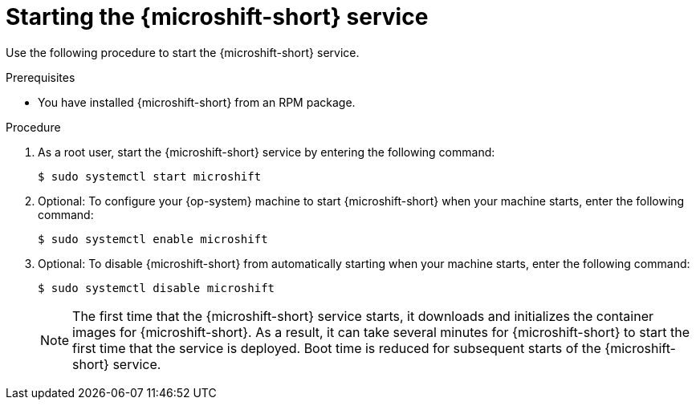 // Module included in the following assemblies:
//
// microshift/microshift-install-rpm.adoc

:_content-type: PROCEDURE
[id="starting-microshift_service_{context}"]
= Starting the {microshift-short} service

Use the following procedure to start the {microshift-short} service.

.Prerequisites

* You have installed {microshift-short} from an RPM package.

.Procedure

. As a root user, start the {microshift-short} service by entering the following command:
+
[source,terminal]
----
$ sudo systemctl start microshift
----

. Optional: To configure your {op-system} machine to start {microshift-short} when your machine starts, enter the following command:
+
[source,terminal]
----
$ sudo systemctl enable microshift
----

. Optional: To disable {microshift-short} from automatically starting when your machine starts, enter the following command:
+
[source,terminal]
----
$ sudo systemctl disable microshift
----
+
[NOTE]
====
The first time that the {microshift-short} service starts, it downloads and initializes the container images for {microshift-short}. As a result, it can take several minutes for {microshift-short} to start the first time that the service is deployed. Boot time is reduced for subsequent starts of the {microshift-short} service.
====